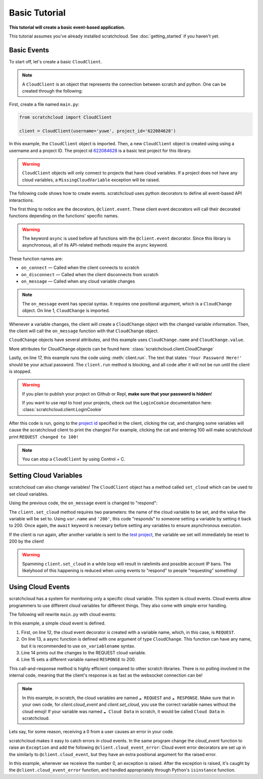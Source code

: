Basic Tutorial
==============

**This tutorial will create a basic event-based application.**

This tutorial assumes you've already installed scratchcloud. See :doc:`getting_started` if you haven't yet.

Basic Events
------------

To start off, let's create a basic ``CloudClient``.

.. note:: 
  A ``CloudClient`` is an object that represents the connection between scratch and python. One can be created through the following:

First, create a file named ``main.py``:

.. code-block:: python
   
  from scratchcloud import CloudClient

  client = CloudClient(username='yuwe', project_id='622084628')

In this example, the ``CloudClient`` object is imported. Then, a new ``CloudClient`` object is created using using a username and a project ID. The project id `622084628 <https://scratch.mit.edu/projects/622084628/>`_ is a basic test project for this library.

.. warning::
  ``CloudClient`` objects will only connect to projects that have cloud variables. If a project does not have any cloud variables, a ``MissingCloudVariable`` exception will be raised.

The following code shows how to create events. scratchcloud uses python decorators to define all event-based API interactions.

.. code-block:: python
  :emphasize-lines: 1, 5, 6, 7, 8, 9, 10, 11, 12, 13, 14, 15, 17
  :linenos:

  from scratchcloud import CloudClient, CloudChange

  client = CloudClient(username='yuwe', project_id='622084628')

  @client.event
  async def on_connect():
    print('Hello world!')

  @client.event
  async def on_disconnect():
    print('Goodbye world!')

  @client.event
  async def on_message(var: CloudChange):
    print(f'{var.name} changed to {var.value}!')
  
  client.run('Your Password Here!')

The first thing to notice are the decorators, ``@client.event``. These client event decorators will call their decorated functions depending on the functions' specific names.

.. warning::
  The keyword ``async`` is used before all functions with the ``@client.event`` decorator. Since this library is asynchronous, all of its API-related methods require the ``async`` keyword.

These function names are:

* ``on_connect`` — Called when the client connects to scratch
* ``on_disconnect`` — Called when the client disconnects from scratch
* ``on_message`` — Called when any cloud variable changes

.. note::
  The ``on_message`` event has special syntax. It requires one positional argument, which is a ``CloudChange`` object. On line 1, ``CloudChange`` is imported.

Whenever a variable changes, the client will create a ``CloudChange`` object with the changed variable information. Then, the client will call the ``on_message`` function with that ``CloudChange`` object.

``CloudChange`` objects have several attributes, and this example uses ``CloudChange.name`` and ``CloudChange.value``.

More attributes for CloudChange objects can be found here: :class:`scratchcloud.client.CloudChange`

Lastly, on line 17, this example runs the code using :meth:`client.run`. The text that states ``'Your Password Here!'`` should be your actual password. The ``client.run`` method is blocking, and all code after it will not be run until the client is stopped.

.. warning::
  If you plan to publish your project on Github or Repl, **make sure that your password is hidden**!
  
  If you want to use repl to host your projects, check out the ``LoginCookie`` documentation here: :class:`scratchcloud.client.LoginCookie`

After this code is run, going to the `project id <https://scratch.mit.edu/projects/622084628/>`_ specified in the client, clicking the cat, and changing some variables will cause the scratchcloud client to print the changes! For example, clicking the cat and entering 100 will make scratchcloud print ``REQUEST changed to 100!``

.. note::
  
  You can stop a ``CloudClient`` by using Control + C.

Setting Cloud Variables
-----------------------

scratchcloud can also change variables! The ``CloudClient`` object has a method called ``set_cloud`` which can be used to set cloud variables.

Using the previous code, the ``on_message`` event is changed to "respond":

.. code-block:: python
  :emphasize-lines: 16
   
  from scratchcloud import CloudClient, CloudChange

  client = CloudClient(username='yuwe', project_id='622084628')

  @client.event
  async def on_connect():
    print('Hello world!')

  @client.event
  async def on_disconnect():
    print('Goodbye world!')

  @client.event
  async def on_message(var: CloudChange):
    print(f'{var.name} changed to {var.value}!')
    await client.set_cloud(var.name, '200')
  
  client.run('Your Password Here!')

The ``client.set_cloud`` method requires two parameters: the name of the cloud variable to be set, and the value the variable will be set to. Using ``var.name`` and ``'200'``, this code "responds" to someone setting a variable by setting it back to 200. Once again, the ``await`` keyword is necesary before setting any variables to ensure asynchronous execution.

If the client is run again, after another variable is sent to the `test project <https://scratch.mit.edu/projects/622084628/>`__, the variable we set will immediately be reset to 200 by the client!

.. warning::
  Spamming ``client.set_cloud`` in a while loop will result in ratelimits and possible account IP bans. The likelyhood of this happening is reduced when using events to "respond" to people "requesting" something!

Using Cloud Events
------------------

scratchcloud has a system for monitoring only a specific cloud variable. This system is cloud events. Cloud events allow programmers to use different cloud variables for different things. They also come with simple error handling.

The following will rewrite ``main.py`` with cloud events:

.. code-block:: python
  :emphasize-lines: 12, 13, 14, 15
  :linenos:

  from scratchcloud import CloudClient, CloudChange
  client = CloudClient(username='yuwe', project_id='622084628')

  @client.event
  async def on_connect():
    print('Hello world!')

  @client.event
  async def on_disconnect():
    print('Goodbye world!')

  @client.cloud_event('REQUEST')
  async def on_request(var: CloudChange):
    print(f'The REQUEST variable was changed to {var.value}!')
    await client.set_cloud('RESPONSE', '200')
  
  client.run('Your Password Here!')

In this example, a simple cloud event is defined.

#. First, on line 12, the cloud event decorator is created with a variable name, which, in this case, is ``REQUEST``.
#. On line 13, a async function is defined with one argument of type ``CloudChange``. This function can have any name, but it is recommended to use ``on_variablename`` syntax.
#. Line 14 prints out the changes to the REQUEST cloud variable.
#. Line 15 sets a different variable named ``RESPONSE`` to 200.

This call-and-response method is highly efficient compared to other scratch libraries. There is no polling involved in the internal code, meaning that the client's response is as fast as the websocket connection can be!

.. note::
  In this example, in scratch, the cloud variables are named ``☁️ REQUEST`` and ``☁️ RESPONSE``.
  Make sure that in your own code, for `client.cloud_event` and `client.set_cloud`, you use the correct variable names without the cloud emoji! 
  If your variable was named ``☁️ Cloud Data`` in scratch, it would be called ``Cloud Data`` in scratchcloud.

Lets say, for some reason, receiving a 0 from a user causes an error in your code.

scratchcloud makes it easy to catch errors in cloud events. In the same program change the `cloud_event` function to raise an ``Exception`` and add the following ``@client.cloud_event_error``:
Cloud event error decorators are set up in the similarly to ``@client.cloud_event``, but they have an extra positional argument for the raised error.

.. code-block:: python
  :emphasize-lines: 15, 16, 19, 20, 21, 22, 23

  from scratchcloud import CloudClient, CloudChange
  client = CloudClient(username='yuwe', project_id='622084628')

  @client.event
  async def on_connect():
    print('Hello world!')

  @client.event
  async def on_disconnect():
    print('Goodbye world!')

  @client.cloud_event('REQUEST')
  async def on_request(var: CloudChange):
    print(f'The REQUEST variable was changed to {var.value}!')
    if var.value == '0': # Raise an error whenever we get 0!
      raise ValueError('Zeros are bad!')
    await client.set_cloud('RESPONSE', '200')

  @client.cloud_event_error('REQUEST')
  async def on_request_error(var: CloudChange, error: Exception):
  if isinstance(error, ValueError):
    await client.set_cloud('RESPONSE', '400') # Set the response to 400 if something goes wrong!
  else:
    raise error

  client.run('Your Password Here!')

In this example, whenever we receieve the number 0, an exception is raised. After the exception is raised, it's caught by the ``@client.cloud_event_error`` function, and handled appropriately through Python's ``isinstance`` function.
